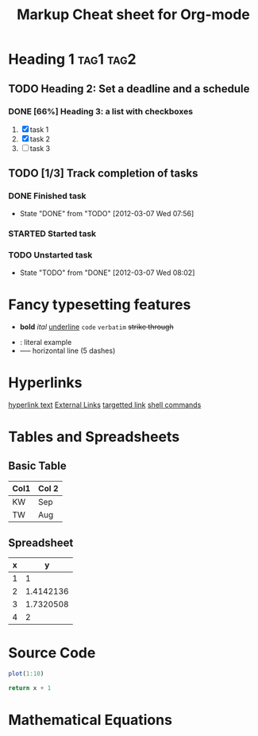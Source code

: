 #+TITLE: Markup Cheat sheet for Org-mode
#+OPTIONS: toc:2

* Heading 1                                                       :tag1:tag2:
** TODO Heading 2: Set a deadline and a schedule
SCHEDULED: <2012-03-06 Tue> DEADLINE: <2012-03-07 Wed>
*** DONE [66%] Heading 3: a list with checkboxes
1. [X] task 1
2) [X] task 2
3. [ ] task 3

** TODO [1/3] Track completion of tasks
*** DONE Finished task
- State "DONE"       from "TODO"       [2012-03-07 Wed 07:56]
*** STARTED Started task
*** TODO Unstarted task
- State "TODO"       from "DONE"       [2012-03-07 Wed 08:02]

* Fancy typesetting features

- *bold* /ital/ _underline_ =code= ~verbatim~ +strike through+
# comment (not exported)
- : literal example
- -----  horizontal line (5 dashes)

* Hyperlinks

[[http:][hyperlink text]]
[[http://orgmode.org/worg/images/orgweb/2.jpg]]
[[info:org#External links][External Links]]
[[docview:papers/last.pdf::NNN][targetted link]]
[[shell:ls *.org][shell commands]]

* Tables and Spreadsheets
:PROPERTIES:
:foo: bar
:Cats: Cheese burger
:END:
** Basic Table
#+TBLNAME: dates
| Col1 | Col 2 |
|------+-------|
| KW   | Sep   |
| TW   | Aug   |
# C-c - :: insert a row of dashes
** Spreadsheet
#+TBLNAME: square-roots
| x |         y |
|---+-----------|
| 1 |         1 |
| 2 | 1.4142136 |
| 3 | 1.7320508 |
| 4 |         2 |
#+TBLFM: $2=sqrt($1)

* Source Code

#+name: R-plot-1-to-10
#+begin_src R
plot(1:10)
#+end_src

#+name: add1(x=0)
#+begin_src python :cache :results silent
return x + 1
#+end_src
* Mathematical Equations

\begin{equation}
\int^x_0 x^2 dx = \frac{x^3}{3}
\end{equation}
# C-c C-x C-l

